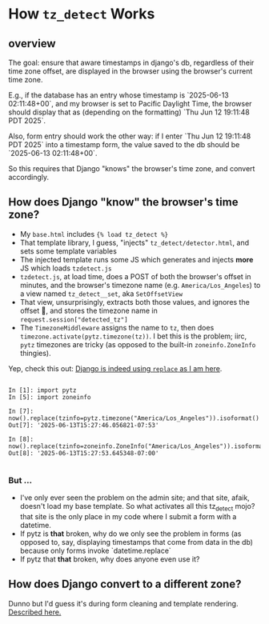 * How ~tz_detect~ Works
:PROPERTIES:
:UNNUMBERED: notoc
:END:
** overview
The goal: ensure that aware timestamps in django's db, regardless of their time zone offset, are displayed in the browser using the browser's current time zone.

E.g., if the database has an entry whose timestamp is `2025-06-13 02:11:48+00`, and my browser is set to Pacific Daylight Time, the browser should display that as (depending on the formatting) `Thu Jun 12 19:11:48 PDT 2025`.

Also, form entry should work the other way: if I enter `Thu Jun 12 19:11:48 PDT 2025` into a timestamp form, the value saved to the db should be `2025-06-13 02:11:48+00`.

So this requires that Django "knows" the browser's time zone, and convert accordingly.

** How does Django "know" the browser's time zone?

- My ~base.html~ includes ~{% load tz_detect %}~
- That template library, I guess, "injects" ~tz_detect/detector.html~, and sets some template variables
- The injected template runs some JS which generates and injects *more* JS which loads ~tzdetect.js~
- ~tzdetect.js~, at load time, does a POST of both the browser's offset in minutes, and the browser's timezone name (e.g. ~America/Los_Angeles~) to a view named ~tz_detect__set~, aka ~SetOffsetView~
- That view, unsurprisingly, extracts both those values, and ignores the offset 🤷, and stores the timezone name in ~request.session["detected_tz"]~
- The ~TimezoneMiddleware~ assigns the name to ~tz~, then does ~timezone.activate(pytz.timezone(tz))~.  I bet this is the problem; iirc, ~pytz~ timezones are tricky (as opposed to the built-in ~zoneinfo.ZoneInfo~ thingies).

Yep, check this out: [[https://github.com/django/django/blob/main/django/utils/timezone.py#L245][Django is indeed using ~replace~ as I am here]].

#+BEGIN_EXAMPLE

In [1]: import pytz
In [5]: import zoneinfo

In [7]: now().replace(tzinfo=pytz.timezone("America/Los_Angeles")).isoformat()
Out[7]: '2025-06-13T15:27:46.056821-07:53'

In [8]: now().replace(tzinfo=zoneinfo.ZoneInfo("America/Los_Angeles")).isoformat()
Out[8]: '2025-06-13T15:27:53.645348-07:00'

#+END_EXAMPLE

*** But ...

- I've only ever seen the problem on the admin site; and that site, afaik, doesn't load my base template.  So what activates all this tz_detect mojo?
  that site is the only place in my code where I submit a form with a datetime.
- If pytz is *that* broken, why do we only see the problem in forms (as opposed to, say, displaying timestamps that come from data in the db)
  because only forms invoke `datetime.replace`
- If pytz that *that* broken, why does anyone even use it?

** How does Django convert to a different zone?

Dunno but I'd guess it's during form cleaning and template rendering.
[[file:///Users/not-workme/git-repositories/3rd-party/django/docs/_build/html/topics/i18n/timezones.html#default-current-time-zone][Described here.]]
